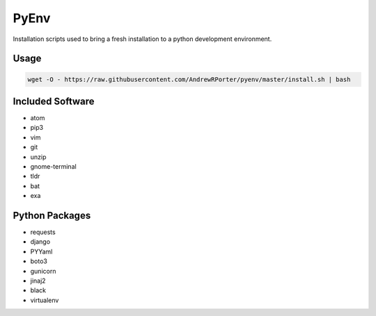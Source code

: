 =====
PyEnv
=====

Installation scripts used to bring a fresh installation to a python development environment.

Usage
-----

.. code:: shell

        wget -O - https://raw.githubusercontent.com/AndrewRPorter/pyenv/master/install.sh | bash

Included Software
-----------------

- atom
- pip3
- vim
- git
- unzip
- gnome-terminal
- tldr
- bat
- exa

Python Packages
---------------

- requests
- django
- PYYaml
- boto3
- gunicorn
- jinaj2
- black
- virtualenv
